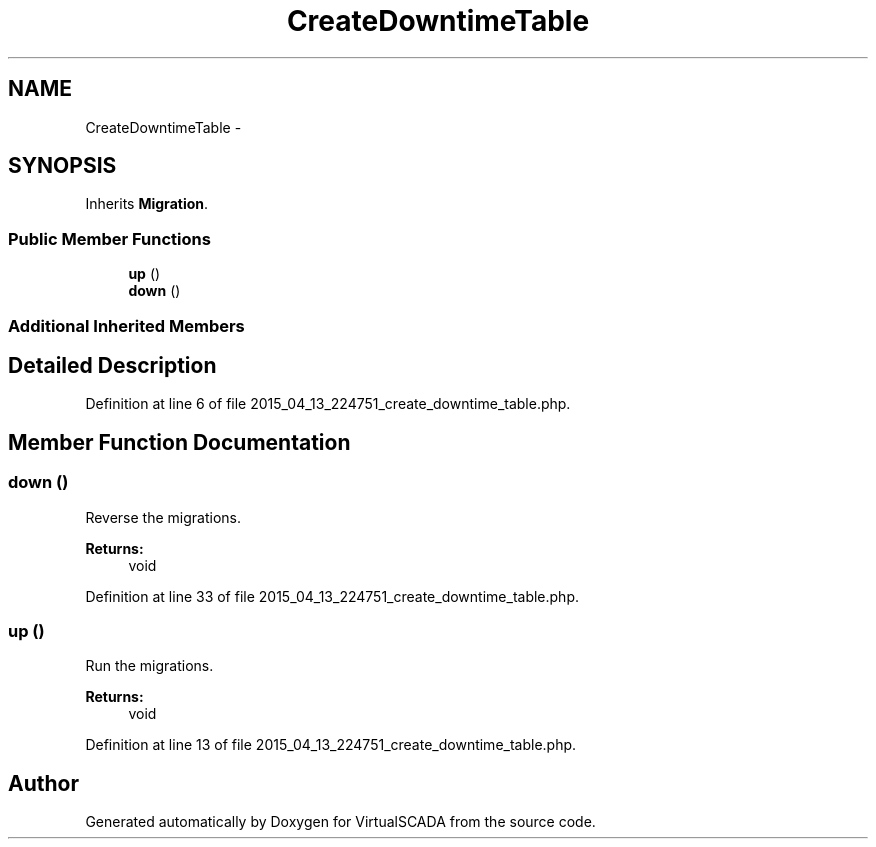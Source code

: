 .TH "CreateDowntimeTable" 3 "Tue Apr 14 2015" "Version 1.0" "VirtualSCADA" \" -*- nroff -*-
.ad l
.nh
.SH NAME
CreateDowntimeTable \- 
.SH SYNOPSIS
.br
.PP
.PP
Inherits \fBMigration\fP\&.
.SS "Public Member Functions"

.in +1c
.ti -1c
.RI "\fBup\fP ()"
.br
.ti -1c
.RI "\fBdown\fP ()"
.br
.in -1c
.SS "Additional Inherited Members"
.SH "Detailed Description"
.PP 
Definition at line 6 of file 2015_04_13_224751_create_downtime_table\&.php\&.
.SH "Member Function Documentation"
.PP 
.SS "down ()"
Reverse the migrations\&.
.PP
\fBReturns:\fP
.RS 4
void 
.RE
.PP

.PP
Definition at line 33 of file 2015_04_13_224751_create_downtime_table\&.php\&.
.SS "up ()"
Run the migrations\&.
.PP
\fBReturns:\fP
.RS 4
void 
.RE
.PP

.PP
Definition at line 13 of file 2015_04_13_224751_create_downtime_table\&.php\&.

.SH "Author"
.PP 
Generated automatically by Doxygen for VirtualSCADA from the source code\&.
